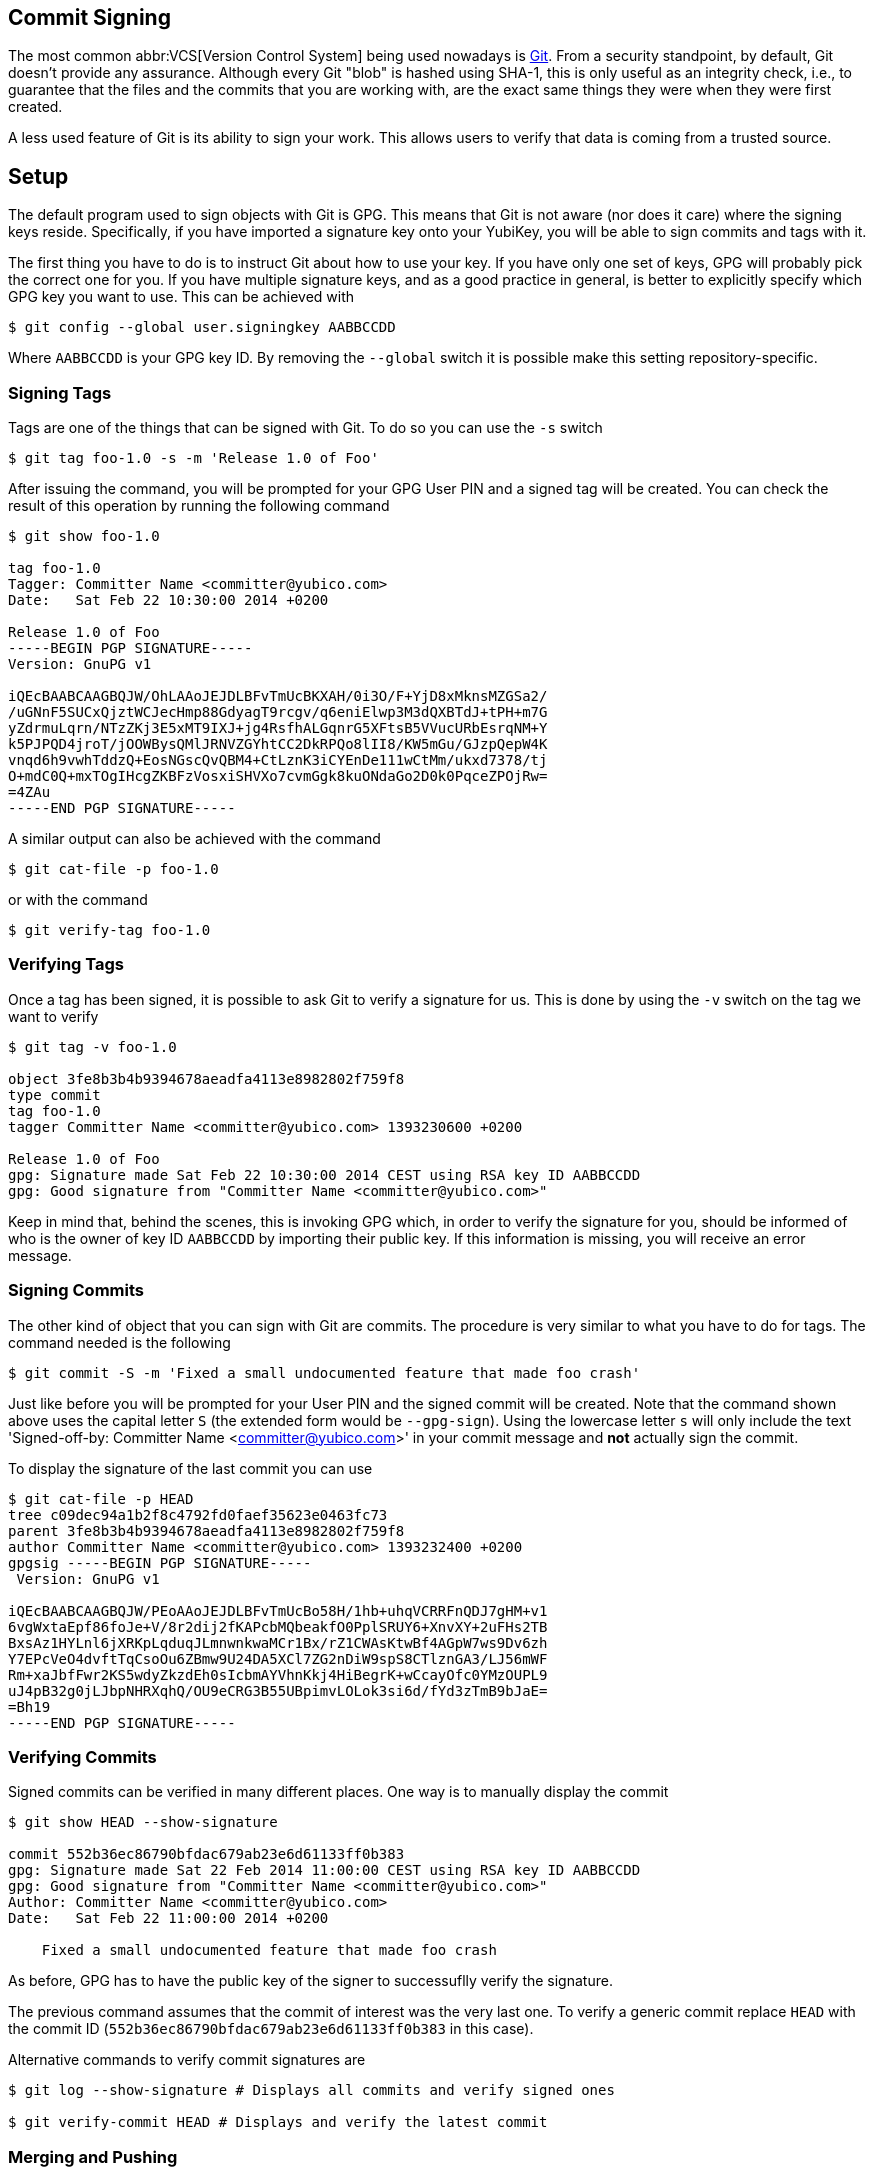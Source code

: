 == Commit Signing

The most common abbr:VCS[Version Control System] being used nowadays is https://git-scm.com/[Git]. From a security standpoint, by default, Git doesn't provide any assurance. Although every Git "blob" is hashed using SHA-1, this is only useful as an integrity check, i.e., to guarantee that the files and the commits that you are working with, are the exact same things they were when they were first created.

A less used feature of Git is its ability to sign your work. This allows users to verify that data is coming from a trusted source.

== Setup

The default program used to sign objects with Git is GPG. This means that Git is not aware (nor does it care) where the signing keys reside. Specifically, if you have imported a signature key onto your YubiKey, you will be able to sign commits and tags with it.

The first thing you have to do is to instruct Git about how to use your key. If you have only one set of keys, GPG will probably pick the correct one for you. If you have multiple signature keys, and as a good practice in general, is better to explicitly specify which GPG key you want to use. This can be achieved with

....
$ git config --global user.signingkey AABBCCDD
....

Where `AABBCCDD` is your GPG key ID. By removing the `--global` switch it is possible make this setting repository-specific.

=== Signing Tags

Tags are one of the things that can be signed with Git. To do so you can use the `-s` switch

....
$ git tag foo-1.0 -s -m 'Release 1.0 of Foo'
....

After issuing the command, you will be prompted for your GPG User PIN and a signed tag will be created. You can check the result of this operation by running the following command

....
$ git show foo-1.0

tag foo-1.0
Tagger: Committer Name <committer@yubico.com>
Date:   Sat Feb 22 10:30:00 2014 +0200

Release 1.0 of Foo
-----BEGIN PGP SIGNATURE-----
Version: GnuPG v1

iQEcBAABCAAGBQJW/OhLAAoJEJDLBFvTmUcBKXAH/0i3O/F+YjD8xMknsMZGSa2/
/uGNnF5SUCxQjztWCJecHmp88GdyagT9rcgv/q6eniElwp3M3dQXBTdJ+tPH+m7G
yZdrmuLqrn/NTzZKj3E5xMT9IXJ+jg4RsfhALGqnrG5XFtsB5VVucURbEsrqNM+Y
k5PJPQD4jroT/jOOWBysQMlJRNVZGYhtCC2DkRPQo8lII8/KW5mGu/GJzpQepW4K
vnqd6h9vwhTddzQ+EosNGscQvQBM4+CtLznK3iCYEnDe111wCtMm/ukxd7378/tj
O+mdC0Q+mxTOgIHcgZKBFzVosxiSHVXo7cvmGgk8kuONdaGo2D0k0PqceZPOjRw=
=4ZAu
-----END PGP SIGNATURE-----
....

A similar output can also be achieved with the command

....
$ git cat-file -p foo-1.0
....

or with the command

....
$ git verify-tag foo-1.0
....

=== Verifying Tags

Once a tag has been signed, it is possible to ask Git to verify a signature for us. This is done by using the `-v` switch on the tag we want to verify

....
$ git tag -v foo-1.0

object 3fe8b3b4b9394678aeadfa4113e8982802f759f8
type commit
tag foo-1.0
tagger Committer Name <committer@yubico.com> 1393230600 +0200

Release 1.0 of Foo
gpg: Signature made Sat Feb 22 10:30:00 2014 CEST using RSA key ID AABBCCDD
gpg: Good signature from "Committer Name <committer@yubico.com>"
....

Keep in mind that, behind the scenes, this is invoking GPG which, in order to verify the signature for you, should be informed of who is the owner of key ID `AABBCCDD` by importing their public key. If this information is missing, you will receive an error message.

=== Signing Commits

The other kind of object that you can sign with Git are commits. The procedure is very similar to what you have to do for tags. The command needed is the following

....
$ git commit -S -m 'Fixed a small undocumented feature that made foo crash'
....

Just like before you will be prompted for your User PIN and the signed commit will be created. Note that the command shown above uses the capital letter `S` (the extended form would be `--gpg-sign`). Using the lowercase letter `s`  will only include the text 'Signed-off-by: Committer Name <committer@yubico.com>' in your commit message and *not* actually sign the commit.

To display the signature of the last commit you can use

....
$ git cat-file -p HEAD
tree c09dec94a1b2f8c4792fd0faef35623e0463fc73
parent 3fe8b3b4b9394678aeadfa4113e8982802f759f8
author Committer Name <committer@yubico.com> 1393232400 +0200
gpgsig -----BEGIN PGP SIGNATURE-----
 Version: GnuPG v1

iQEcBAABCAAGBQJW/PEoAAoJEJDLBFvTmUcBo58H/1hb+uhqVCRRFnQDJ7gHM+v1
6vgWxtaEpf86foJe+V/8r2dij2fKAPcbMQbeakfO0PplSRUY6+XnvXY+2uFHs2TB
BxsAz1HYLnl6jXRKpLqduqJLmnwnkwaMCr1Bx/rZ1CWAsKtwBf4AGpW7ws9Dv6zh
Y7EPcVeO4dvftTqCsoOu6ZBmw9U24DA5XCl7ZG2nDiW9spS8CTlznGA3/LJ56mWF
Rm+xaJbfFwr2KS5wdyZkzdEh0sIcbmAYVhnKkj4HiBegrK+wCcayOfc0YMzOUPL9
uJ4pB32g0jLJbpNHRXqhQ/OU9eCRG3B55UBpimvLOLok3si6d/fYd3zTmB9bJaE=
=Bh19
-----END PGP SIGNATURE-----
....

=== Verifying Commits

Signed commits can be verified in many different places. One way is to manually display the commit

....
$ git show HEAD --show-signature

commit 552b36ec86790bfdac679ab23e6d61133ff0b383
gpg: Signature made Sat 22 Feb 2014 11:00:00 CEST using RSA key ID AABBCCDD
gpg: Good signature from "Committer Name <committer@yubico.com>"
Author: Committer Name <committer@yubico.com>
Date:   Sat Feb 22 11:00:00 2014 +0200

    Fixed a small undocumented feature that made foo crash
....

As before, GPG has to have the public key of the signer to successuflly verify the signature.

The previous command assumes that the commit of interest was the very last one. To verify a generic commit replace `HEAD` with the commit ID (`552b36ec86790bfdac679ab23e6d61133ff0b383` in this case).

Alternative commands to verify commit signatures are

....
$ git log --show-signature # Displays all commits and verify signed ones

$ git verify-commit HEAD # Displays and verify the latest commit
....

=== Merging and Pushing

When merging branches or tags, it is possible to ask Git to verify the signature of the commits being merged. This is done with

....
$ git merge --verify-signatures other_branch
....

If the signatures can not be verified, the merge will be aborted.

Similarly, the `-s` switch can be used to sign the commit resulting from a merge.

Also, if you created _annotated_ tags, when you merge them Git will create a new commit for you. During this process it will also verify the invovled signatures and include the verification output in the comment of the commit message.

Since Git version 2.2.0 it is also possible to sign git _pushes_ by doing `git push --signed`. This is used to prove the intention the author had of pushing a specific set of commits and have them become the new tip of some branch.

== Git Variables

There are a few Git variables that are useful and related to signing. Here is a short list taken from `git config --help`. More details can be found there.

commit.gpgSign::
    Allows to always sign commit. Useful for when a large number of commits must be signed;

gpg.program::
    Specify which program to use for signatures and verification. Its command line must be GPG-compliant. Useful for choosing specific GPG version (e.g., gpg2 vs gpg) or a using a custom program;

receive.certNonceSeed::
    Tells Git to verify a signed push using a nonce.
